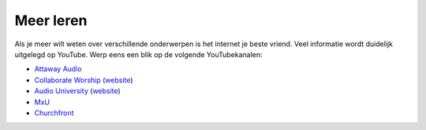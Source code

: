 Meer leren
==============================================

Als je meer wilt weten over verschillende onderwerpen is het internet je beste vriend. Veel informatie wordt duidelijk uitgelegd op YouTube. Werp eens een blik op de volgende YouTubekanalen:

- `Attaway Audio <https://www.youtube.com/c/AttawayAudio>`_
- `Collaborate Worship <https://www.youtube.com/c/CollaborateWorshipSound>`_ (`website <https://collaborateworship.com/>`_)
- `Audio University <https://www.youtube.com/c/AudioUniversity>`_ (`website <https://audiouniversityonline.com/>`_)
- `MxU <https://www.youtube.com/c/MxURocks>`_
- `Churchfront <https://www.youtube.com/c/Churchfront>`_
